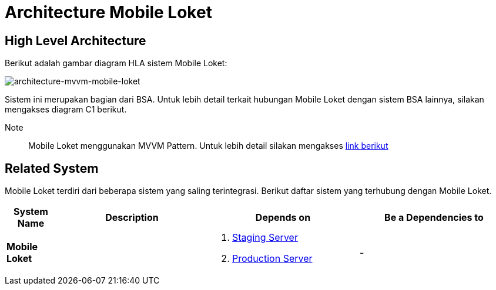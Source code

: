 = Architecture Mobile Loket

== High Level Architecture

Berikut adalah gambar diagram HLA sistem Mobile Loket:

image::images-mobile-loket/Mobile-Loket-Architecture-MVVM.png[architecture-mvvm-mobile-loket]

Sistem ini merupakan bagian dari BSA. Untuk lebih detail terkait hubungan Mobile Loket dengan sistem BSA lainnya, silakan mengakses diagram C1 berikut.

Note:: Mobile Loket menggunakan MVVM Pattern. Untuk lebih detail silakan mengakses https://docs.microsoft.com/en-us/xamarin/xamarin-forms/enterprise-application-patterns/mvvm[link berikut]

== Related System

Mobile Loket terdiri dari beberapa sistem yang saling terintegrasi. Berikut
daftar sistem yang terhubung dengan Mobile Loket.

[cols="10%,30%,30%,30%",frame=all, grid=all]
|===
^.^h| *System Name* 
^.^h| *Description* 
^.^h| *Depends on* 
^.^h| *Be a Dependencies to*

| *Mobile Loket*
| 
a| 1. https://mloket.sumpahpalapa.com/v1/api[Staging Server]
2. https://mloket.bsa.id/v1/api[Production Server]
| -
|===


